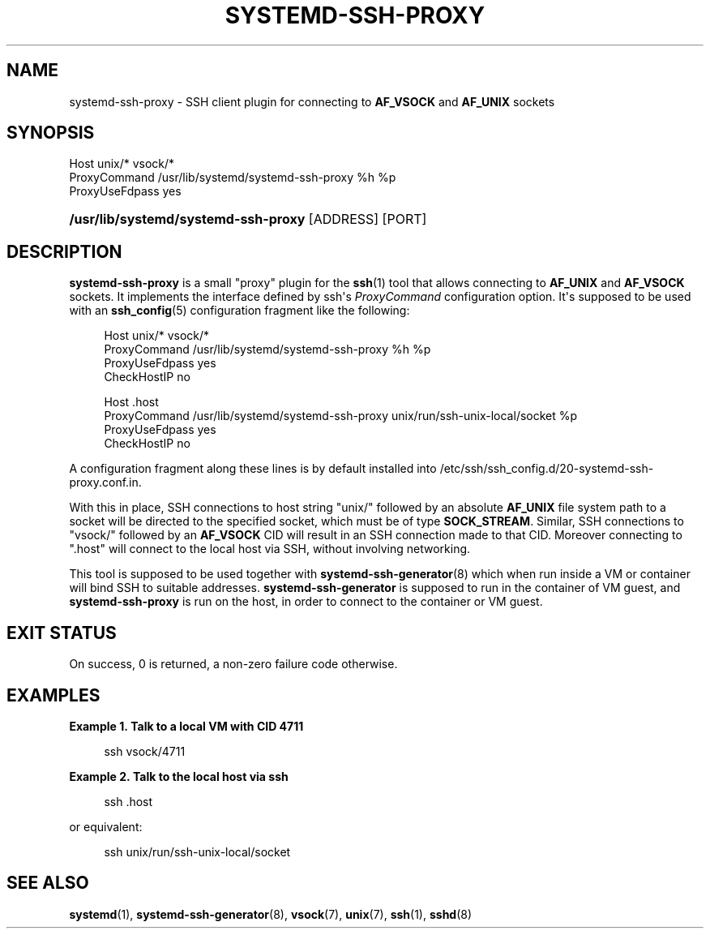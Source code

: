 '\" t
.TH "SYSTEMD\-SSH\-PROXY" "1" "" "systemd 256.4" "systemd-ssh-proxy"
.\" -----------------------------------------------------------------
.\" * Define some portability stuff
.\" -----------------------------------------------------------------
.\" ~~~~~~~~~~~~~~~~~~~~~~~~~~~~~~~~~~~~~~~~~~~~~~~~~~~~~~~~~~~~~~~~~
.\" http://bugs.debian.org/507673
.\" http://lists.gnu.org/archive/html/groff/2009-02/msg00013.html
.\" ~~~~~~~~~~~~~~~~~~~~~~~~~~~~~~~~~~~~~~~~~~~~~~~~~~~~~~~~~~~~~~~~~
.ie \n(.g .ds Aq \(aq
.el       .ds Aq '
.\" -----------------------------------------------------------------
.\" * set default formatting
.\" -----------------------------------------------------------------
.\" disable hyphenation
.nh
.\" disable justification (adjust text to left margin only)
.ad l
.\" -----------------------------------------------------------------
.\" * MAIN CONTENT STARTS HERE *
.\" -----------------------------------------------------------------
.SH "NAME"
systemd-ssh-proxy \- SSH client plugin for connecting to \fBAF_VSOCK\fR and \fBAF_UNIX\fR sockets
.SH "SYNOPSIS"
.sp
.nf
Host unix/* vsock/*
    ProxyCommand /usr/lib/systemd/systemd\-ssh\-proxy %h %p
    ProxyUseFdpass yes
.fi
.HP \w'\fB/usr/lib/systemd/systemd\-ssh\-proxy\fR\ 'u
\fB/usr/lib/systemd/systemd\-ssh\-proxy\fR [ADDRESS] [PORT]
.SH "DESCRIPTION"
.PP
\fBsystemd\-ssh\-proxy\fR
is a small "proxy" plugin for the
\fBssh\fR(1)
tool that allows connecting to
\fBAF_UNIX\fR
and
\fBAF_VSOCK\fR
sockets\&. It implements the interface defined by
ssh\*(Aqs
\fIProxyCommand\fR
configuration option\&. It\*(Aqs supposed to be used with an
\fBssh_config\fR(5)
configuration fragment like the following:
.sp
.if n \{\
.RS 4
.\}
.nf
Host unix/* vsock/*
    ProxyCommand /usr/lib/systemd/systemd\-ssh\-proxy %h %p
    ProxyUseFdpass yes
    CheckHostIP no

Host \&.host
    ProxyCommand /usr/lib/systemd/systemd\-ssh\-proxy unix/run/ssh\-unix\-local/socket %p
    ProxyUseFdpass yes
    CheckHostIP no
.fi
.if n \{\
.RE
.\}
.PP
A configuration fragment along these lines is by default installed into
/etc/ssh/ssh_config\&.d/20\-systemd\-ssh\-proxy\&.conf\&.in\&.
.PP
With this in place, SSH connections to host string
"unix/"
followed by an absolute
\fBAF_UNIX\fR
file system path to a socket will be directed to the specified socket, which must be of type
\fBSOCK_STREAM\fR\&. Similar, SSH connections to
"vsock/"
followed by an
\fBAF_VSOCK\fR
CID will result in an SSH connection made to that CID\&. Moreover connecting to
"\&.host"
will connect to the local host via SSH, without involving networking\&.
.PP
This tool is supposed to be used together with
\fBsystemd-ssh-generator\fR(8)
which when run inside a VM or container will bind SSH to suitable addresses\&.
\fBsystemd\-ssh\-generator\fR
is supposed to run in the container of VM guest, and
\fBsystemd\-ssh\-proxy\fR
is run on the host, in order to connect to the container or VM guest\&.
.SH "EXIT STATUS"
.PP
On success, 0 is returned, a non\-zero failure code otherwise\&.
.SH "EXAMPLES"
.PP
\fBExample\ \&1.\ \&Talk to a local VM with CID 4711\fR
.sp
.if n \{\
.RS 4
.\}
.nf
ssh vsock/4711
.fi
.if n \{\
.RE
.\}
.PP
\fBExample\ \&2.\ \&Talk to the local host via ssh\fR
.sp
.if n \{\
.RS 4
.\}
.nf
ssh \&.host
.fi
.if n \{\
.RE
.\}
.PP
or equivalent:
.sp
.if n \{\
.RS 4
.\}
.nf
ssh unix/run/ssh\-unix\-local/socket
.fi
.if n \{\
.RE
.\}
.SH "SEE ALSO"
.PP
\fBsystemd\fR(1), \fBsystemd-ssh-generator\fR(8), \fBvsock\fR(7), \fBunix\fR(7), \fBssh\fR(1), \fBsshd\fR(8)
